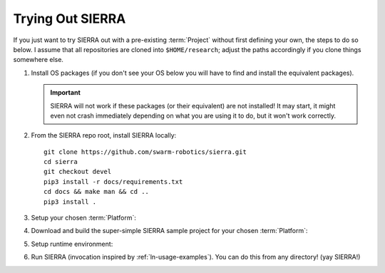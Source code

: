 .. _ln-trial:

=================
Trying Out SIERRA
=================

If you just want to try SIERRA out with a pre-existing :term:`Project` without
first defining your own, the steps to do so below. I assume that all
repositories are cloned into ``$HOME/research``; adjust the paths accordingly if
you clone things somewhere else.

#. Install OS packages (if you don't see your OS below you will have to find and
   install the equivalent packages).

   .. tabs::

         .. group-tab:: Ubuntu

            Install the following with ``apt install``:

            - ``parallel``
            - ``cm-super``
            - ``texlive-fonts-recommended``
            - ``texlive-latex-extra``
            - ``dvipng``

         .. group-tab:: OSX

            Install the following with ``brew install``:

            - ``parallel``
            - ``--cask mactex``



   .. IMPORTANT:: SIERRA will not work if these packages (or their equivalent)
                  are not installed! It may start, it might even not crash
                  immediately depending on what you are using it to do, but it
                  won't work correctly.

#. From the SIERRA repo root, install SIERRA locally::

     git clone https://github.com/swarm-robotics/sierra.git
     cd sierra
     git checkout devel
     pip3 install -r docs/requirements.txt
     cd docs && make man && cd ..
     pip3 install .

#. Setup your chosen :term:`Platform`:

   .. tabs::

      .. group-tab:: ARGoS

         Install :term:`ARGoS` via your chosen method (from source or via
         .deb). Check that ``argos3`` is found by your shell.

         .. IMPORTANT:: If ``argos3`` is not found by your shell then
                        you won't be able to do anything useful with SIERRA!

      .. group-tab:: ROS+Gazebo

         #. Install ROS distribution by following one of (or an equivalent guide
            for OSX or an alternative linux distribution):

            - `<http://wiki.ros.org/noetic/Installation/Ubuntu>`_

            - `<http://wiki.ros.org/melodic/Installation/Ubuntu>`_

            SIERRA only supports melodic and noetic.

         #. Install additional ROS packages for the turtlebot:

            - ``ros-<distro>-turtlebot3-description``
            - ``ros-<distro>-turtlebot3-msgs``
            - ``ros-<distro>-turtlebot3-gazebo``
            - ``ros-<distro>-turtlebot3-bringup``

            Where ``<distro>`` is replaced by your ROS distro.

         #.  Install the `SIERRA ROSBridge <https:github.com/swarm-robotics/sierra_rosbridge.git>`_::

               pip3 install catkin_tools
               git clone https://github.com/swarm-robotics/sierra_rosbridge.git
               cd sierra_rosbridge
               catkin init
               catkin config --extend /opt/ros/<distro>

            Where ``<distro>`` is replaced by your ROS distro.  Finally, set
            catkin to install at a common location (e.g.,
            ``$HOME/.local/ros/melodic``) and build the package::

              catkin config --install -DCMAKE_INSTALL_PREFIX=$HOME/.local/ros/melodic
              catkin build


#. Download and build the super-simple SIERRA sample project for your chosen
   :term:`Platform`:

   .. tabs::

      .. group-tab:: ARGoS

         Based on the `foraging example
         <https://www.argos-sim.info/examples.php>`_ from the ARGoS website::

           git clone https://github.com/swarm-robotics/sierra-sample-project.git
           cd sierra-sample-project/argos
           git checkout devel
           mkdir -p build && cd build
           cmake -DARGOS_INSTALL_DIR=<path> ..
           make

         ``ARGOS_INSTALL_DIR`` should point to the directory you have installed
         the version of ARGoS you want to use for the trial (installed, not
         compiled!). This is used instead of the ``FindARGoS()`` cmake
         functionality to support having multiple versions of ARGoS installed in
         multiple directories.

      .. group-tab:: ROS+Gazebo

         Based on one of the turtlebot3 `intro tutorials
         <https://github.com:ROBOTIS-GIT/turtlebot3_simulations.git>`_::

           git clone https://github.com/swarm-robotics/sierra-sample-project.git
           cd sierra-sample-project/rosgazebo
           git checkout devel
           catkin init
           catkin config --extend=$HOME/.local/ros/melodic
           catkin build

         Where ``$HOME/.local/ros/melodic`` is where I installed the SIERRA
         ROSBridge into.

#. Setup runtime environment:

   .. tabs::

      .. group-tab:: ARGoS

         #. Set :envvar:`SIERRA_PLUGIN_PATH`::

              export SIERRA_PLUGIN_PATH=$HOME/research/sierra-sample-project/projects

         #. Set :envvar:`ARGOS_PLUGIN_PATH`::

              export ARGOS_PLUGIN_PATH=$HOME/research/sierra-sample-project/argos/build:<ARGOS_INSTALL_DIR>

            Where ``<ARGOS_INSTALL_DIR>`` is the prefix that you installed ARGoS
            to.

      .. group-tab:: ROS+Gazebo

         #. Set :envvar:`SIERRA_PLUGIN_PATH`::

              export SIERRA_PLUGIN_PATH=$HOME/research/sierra-sample-project/projects/rosgazebo_project

         #. Source ROS environment to set :envvar:`ROS_PACKAGE_PATH`::

              source $HOME/research/sierra-sample-project/rosgazebo/devel/setup.bash


#. Run SIERRA (invocation inspired by :ref:`ln-usage-examples`). You can do this
   from any directory! (yay SIERRA!)

   .. tabs::

      .. group-tab:: ARGoS

         ::

            sierra-cli \
            --sierra-root=$HOME/research/exp \
            --template-input-file=exp/argos/template.argos \
            --n-runs=4 \
            --platform=platform.argos \
            --project=argos_project \
            --physics-n-engines=1 \
            --controller=foraging.footbot_foraging \
            --scenario=LowBlockCount.10x10x1 \
            --batch-criteria population_size.Log8 \
            --with-robot-leds \
            --with-robot-rab \
            --exp-overwrite

         This will run a batch of 4 experiments using the ``argos_project.so``
         C++ library. The swarm size will be varied from 1..8, by powers
         of 2. Within each experiment, 4 copies of each simulation will be run
         (each with different random seeds), for a total of 16 ARGoS
         simulations.  On a reasonable machine it should take about 1 minute or
         so to run. After it finishes, you can go to ``$HOME/research/exp`` and
         find all the simulation outputs, including camera ready graphs! For an
         explanation of SIERRA's runtime directory tree, see
         :ref:`ln-usage-runtime-exp-tree`. You can also run the same experiment
         again, and it will overwrite the previous one because you passed
         ``--exp-overwrite``.

         .. NOTE:: The ``--with-robot-rab`` and ``--with-robot-leds`` arguments
                   are required because robot controllers in the sample project
                   use the RAB and LED sensor/actuators, and SIERRA strips those
                   tags out of the robots ``<sensors>`` and ``<actuators>`` and
                   ``<media>`` parent tags by default to increase speed and
                   reduce the memory footprint of ARGoS simulations.

      .. group-tab:: ROS+Gazebo

         ::

            sierra-cli \
            --sierra-root=$HOME/research/exp \
            --template-input-file=exp/rosgazebo/turtlebot3_house.launch \
            --n-runs=4 \
            --platform=platform.rosgazebo \
            --project=rosgazebo_project \
            --controller=turtlebot3.wander \
            --scenario=HouseWorld.10x10x1 \
            --batch-criteria population_size.Log8 \
            --robot turtlebot3 \
            --exp-overwrite \
            --pipeline 1 2

         This will run a batch of 4 experiments. The swarm size will be varied
         from 1..8, by powers of 2. Within each experiment, 4 copies of each
         simulation will be run (each with different random seeds), for a total
         of 16 Gazebo simulations.  Only the first two pipeline stages are run,
         because this controller does not produce any output. You can also run
         the same experiment again, and it will overwrite the previous one
         because you passed ``--exp-overwrite``.
